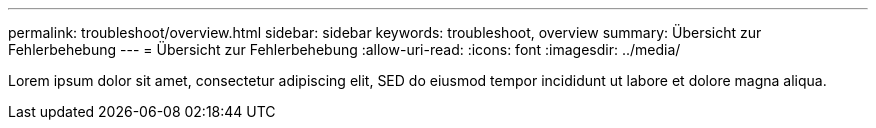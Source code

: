 ---
permalink: troubleshoot/overview.html 
sidebar: sidebar 
keywords: troubleshoot, overview 
summary: Übersicht zur Fehlerbehebung 
---
= Übersicht zur Fehlerbehebung
:allow-uri-read: 
:icons: font
:imagesdir: ../media/


[role="lead"]
Lorem ipsum dolor sit amet, consectetur adipiscing elit, SED do eiusmod tempor incididunt ut labore et dolore magna aliqua.
